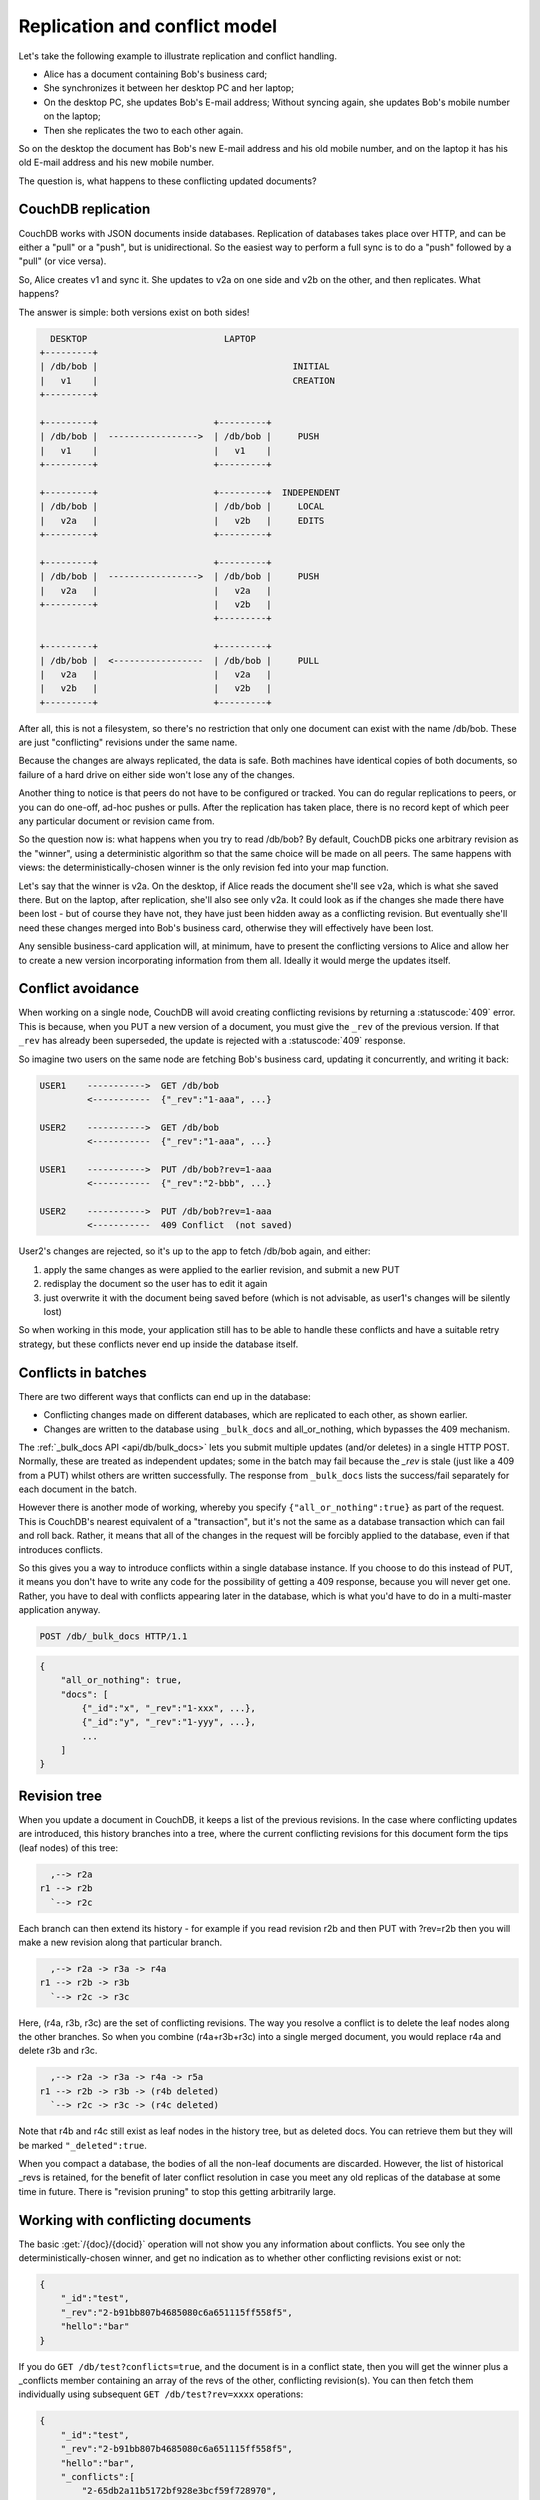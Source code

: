 .. Licensed under the Apache License, Version 2.0 (the "License"); you may not
.. use this file except in compliance with the License. You may obtain a copy of
.. the License at
..
..   http://www.apache.org/licenses/LICENSE-2.0
..
.. Unless required by applicable law or agreed to in writing, software
.. distributed under the License is distributed on an "AS IS" BASIS, WITHOUT
.. WARRANTIES OR CONDITIONS OF ANY KIND, either express or implied. See the
.. License for the specific language governing permissions and limitations under
.. the License.

.. _replication/conflicts:

==============================
Replication and conflict model
==============================

Let's take the following example to illustrate replication and conflict
handling.

- Alice has a document containing Bob's business card;
- She synchronizes it between her desktop PC and her laptop;
- On the desktop PC, she updates Bob's E-mail address;
  Without syncing again, she updates Bob's mobile number on the laptop;
- Then she replicates the two to each other again.

So on the desktop the document has Bob's new E-mail address and his old mobile
number, and on the laptop it has his old E-mail address and his new mobile
number.

The question is, what happens to these conflicting updated documents?

CouchDB replication
===================

CouchDB works with JSON documents inside databases. Replication of databases
takes place over HTTP, and can be either a "pull" or a "push", but is
unidirectional. So the easiest way to perform a full sync is to do a "push"
followed by a "pull" (or vice versa).

So, Alice creates v1 and sync it. She updates to v2a on one side and v2b on the
other, and then replicates. What happens?

The answer is simple: both versions exist on both sides!

.. code-block:: text

      DESKTOP                          LAPTOP
    +---------+
    | /db/bob |                                     INITIAL
    |   v1    |                                     CREATION
    +---------+

    +---------+                      +---------+
    | /db/bob |  ----------------->  | /db/bob |     PUSH
    |   v1    |                      |   v1    |
    +---------+                      +---------+

    +---------+                      +---------+  INDEPENDENT
    | /db/bob |                      | /db/bob |     LOCAL
    |   v2a   |                      |   v2b   |     EDITS
    +---------+                      +---------+

    +---------+                      +---------+
    | /db/bob |  ----------------->  | /db/bob |     PUSH
    |   v2a   |                      |   v2a   |
    +---------+                      |   v2b   |
                                     +---------+

    +---------+                      +---------+
    | /db/bob |  <-----------------  | /db/bob |     PULL
    |   v2a   |                      |   v2a   |
    |   v2b   |                      |   v2b   |
    +---------+                      +---------+

After all, this is not a filesystem, so there's no restriction that only one
document can exist with the name /db/bob. These are just "conflicting" revisions
under the same name.

Because the changes are always replicated, the data is safe. Both machines have
identical copies of both documents, so failure of a hard drive on either side
won't lose any of the changes.

Another thing to notice is that peers do not have to be configured or tracked.
You can do regular replications to peers, or you can do one-off, ad-hoc pushes
or pulls. After the replication has taken place, there is no record kept of
which peer any particular document or revision came from.

So the question now is: what happens when you try to read /db/bob? By default,
CouchDB picks one arbitrary revision as the "winner", using a deterministic
algorithm so that the same choice will be made on all peers. The same happens
with views: the deterministically-chosen winner is the only revision fed into
your map function.

Let's say that the winner is v2a. On the desktop, if Alice reads the document
she'll see v2a, which is what she saved there. But on the laptop, after
replication, she'll also see only v2a. It could look as if the changes she made
there have been lost - but of course they have not, they have just been hidden
away as a conflicting revision. But eventually she'll need these changes merged
into Bob's business card, otherwise they will effectively have been lost.

Any sensible business-card application will, at minimum, have to present the
conflicting versions to Alice and allow her to create a new version
incorporating information from them all. Ideally it would merge the updates
itself.

Conflict avoidance
==================

When working on a single node, CouchDB will avoid creating conflicting revisions
by returning a :statuscode:`409` error. This is because, when you
PUT a new version of a document, you must give the ``_rev`` of the previous
version. If that ``_rev`` has already been superseded, the update is rejected
with a  :statuscode:`409` response.

So imagine two users on the same node are fetching Bob's business card, updating
it concurrently, and writing it back:

.. code-block:: text

    USER1    ----------->  GET /db/bob
             <-----------  {"_rev":"1-aaa", ...}

    USER2    ----------->  GET /db/bob
             <-----------  {"_rev":"1-aaa", ...}

    USER1    ----------->  PUT /db/bob?rev=1-aaa
             <-----------  {"_rev":"2-bbb", ...}

    USER2    ----------->  PUT /db/bob?rev=1-aaa
             <-----------  409 Conflict  (not saved)

User2's changes are rejected, so it's up to the app to fetch /db/bob again,
and either:

#. apply the same changes as were applied to the earlier revision, and submit
   a new PUT
#. redisplay the document so the user has to edit it again
#. just overwrite it with the document being saved before (which is not
   advisable, as user1's changes will be silently lost)

So when working in this mode, your application still has to be able to handle
these conflicts and have a suitable retry strategy, but these conflicts never
end up inside the database itself.

Conflicts in batches
====================

There are two different ways that conflicts can end up in the database:

- Conflicting changes made on different databases, which are replicated to each
  other, as shown earlier.
- Changes are written to the database using ``_bulk_docs`` and all_or_nothing,
  which bypasses the 409 mechanism.

The :ref:`_bulk_docs API <api/db/bulk_docs>` lets you submit multiple updates
(and/or deletes) in a single HTTP POST. Normally, these are treated as
independent updates; some in the batch may fail because the `_rev` is stale
(just like a 409 from a PUT) whilst others are written successfully.
The response from ``_bulk_docs`` lists the success/fail separately for each
document in the batch.

However there is another mode of working, whereby you specify
``{"all_or_nothing":true}`` as part of the request. This is CouchDB's nearest
equivalent of a "transaction", but it's not the same as a database transaction
which can fail and roll back. Rather, it means that all of the changes in the
request will be forcibly applied to the database, even if that introduces
conflicts.

So this gives you a way to introduce conflicts within a single database
instance. If you choose to do this instead of PUT, it means you don't have to
write any code for the possibility of getting a 409 response, because you will
never get one. Rather, you have to deal with conflicts appearing later in the
database, which is what you'd have to do in a multi-master application anyway.

.. code-block:: http

    POST /db/_bulk_docs HTTP/1.1

.. code-block:: javascript

    {
        "all_or_nothing": true,
        "docs": [
            {"_id":"x", "_rev":"1-xxx", ...},
            {"_id":"y", "_rev":"1-yyy", ...},
            ...
        ]
    }

Revision tree
=============

When you update a document in CouchDB, it keeps a list of the previous
revisions. In the case where conflicting updates are introduced, this history
branches into a tree, where the current conflicting revisions for this document
form the tips (leaf nodes) of this tree:

.. code-block:: text

      ,--> r2a
    r1 --> r2b
      `--> r2c

Each branch can then extend its history - for example if you read revision r2b
and then PUT with ?rev=r2b then you will make a new revision along that
particular branch.

.. code-block:: text

      ,--> r2a -> r3a -> r4a
    r1 --> r2b -> r3b
      `--> r2c -> r3c

Here, (r4a, r3b, r3c) are the set of conflicting revisions. The way you resolve
a conflict is to delete the leaf nodes along the other branches. So when you
combine (r4a+r3b+r3c) into a single merged document, you would replace r4a and
delete r3b and r3c.

.. code-block:: text

      ,--> r2a -> r3a -> r4a -> r5a
    r1 --> r2b -> r3b -> (r4b deleted)
      `--> r2c -> r3c -> (r4c deleted)

Note that r4b and r4c still exist as leaf nodes in the history tree, but as
deleted docs. You can retrieve them but they will be marked ``"_deleted":true``.

When you compact a database, the bodies of all the non-leaf documents are
discarded. However, the list of historical _revs is retained, for the benefit of
later conflict resolution in case you meet any old replicas of the database at
some time in future. There is "revision pruning" to stop this getting
arbitrarily large.

Working with conflicting documents
==================================

The basic :get:`/{doc}/{docid}` operation will not show you any
information about conflicts. You see only the deterministically-chosen winner,
and get no indication as to whether other conflicting revisions exist or not:

.. code-block:: javascript

    {
        "_id":"test",
        "_rev":"2-b91bb807b4685080c6a651115ff558f5",
        "hello":"bar"
    }

If you do ``GET /db/test?conflicts=true``, and the document is in a conflict
state, then you will get the winner plus a _conflicts member containing an array
of the revs of the other, conflicting revision(s). You can then fetch them
individually using subsequent ``GET /db/test?rev=xxxx`` operations:

.. code-block:: javascript

    {
        "_id":"test",
        "_rev":"2-b91bb807b4685080c6a651115ff558f5",
        "hello":"bar",
        "_conflicts":[
            "2-65db2a11b5172bf928e3bcf59f728970",
            "2-5bc3c6319edf62d4c624277fdd0ae191"
        ]
    }

If you do ``GET /db/test?open_revs=all`` then you will get all the leaf nodes of
the revision tree. This will give you all the current conflicts, but will also
give you leaf nodes which have been deleted (i.e. parts of the conflict history
which have since been resolved). You can remove these by filtering out documents
with ``"_deleted":true``:

.. code-block:: javascript

    [
        {"ok":{"_id":"test","_rev":"2-5bc3c6319edf62d4c624277fdd0ae191","hello":"foo"}},
        {"ok":{"_id":"test","_rev":"2-65db2a11b5172bf928e3bcf59f728970","hello":"baz"}},
        {"ok":{"_id":"test","_rev":"2-b91bb807b4685080c6a651115ff558f5","hello":"bar"}}
    ]

The ``"ok"`` tag is an artifact of ``open_revs``, which also lets you list
explicit revisions as a JSON array, e.g. ``open_revs=[rev1,rev2,rev3]``. In this
form, it would be possible to request a revision which is now missing, because
the database has been compacted.

.. note::
    The order of revisions returned by ``open_revs=all`` is **NOT** related to
    the deterministic "winning" algorithm. In the above example, the winning
    revision is 2-b91b... and happens to be returned last, but in other cases it
    can be returned in a different position.

Once you have retrieved all the conflicting revisions, your application can then
choose to display them all to the user. Or it could attempt to merge them, write
back the merged version, and delete the conflicting versions - that is, to
resolve the conflict permanently.

As described above, you need to update one revision and delete all the
conflicting revisions explicitly. This can be done using a single `POST` to
``_bulk_docs``, setting ``"_deleted":true`` on those revisions you wish to
delete.

Multiple document API
=====================

You can fetch multiple documents at once using ``include_docs=true`` on a view.
However, a ``conflicts=true`` request is ignored; the "doc" part of the value
never includes a ``_conflicts`` member. Hence you would need to do another query
to determine for each document whether it is in a conflicting state:

.. code-block:: bash

    $ curl 'http://127.0.0.1:5984/conflict_test/_all_docs?include_docs=true&conflicts=true'

.. code-block:: javascript

    {
        "total_rows":1,
        "offset":0,
        "rows":[
            {
                "id":"test",
                "key":"test",
                "value":{"rev":"2-b91bb807b4685080c6a651115ff558f5"},
                "doc":{
                    "_id":"test",
                    "_rev":"2-b91bb807b4685080c6a651115ff558f5",
                    "hello":"bar"
                }
            }
        ]
    }

.. code-block:: bash

    $ curl 'http://127.0.0.1:5984/conflict_test/test?conflicts=true'

.. code-block:: javascript

    {
        "_id":"test",
        "_rev":"2-b91bb807b4685080c6a651115ff558f5",
        "hello":"bar",
        "_conflicts":[
            "2-65db2a11b5172bf928e3bcf59f728970",
            "2-5bc3c6319edf62d4c624277fdd0ae191"
        ]
    }

View map functions
==================

Views only get the winning revision of a document. However they do also get a
``_conflicts`` member if there are any conflicting revisions. This means you can
write a view whose job is specifically to locate documents with conflicts.
Here is a simple map function which achieves this:

.. code-block:: javascript

    function(doc) {
        if (doc._conflicts) {
            emit(null, [doc._rev].concat(doc._conflicts));
        }
    }

which gives the following output:

.. code-block:: javascript

    {
        "total_rows":1,
        "offset":0,
        "rows":[
            {
                "id":"test",
                "key":null,
                "value":[
                    "2-b91bb807b4685080c6a651115ff558f5",
                    "2-65db2a11b5172bf928e3bcf59f728970",
                    "2-5bc3c6319edf62d4c624277fdd0ae191"
                ]
            }
        ]
    }

If you do this, you can have a separate "sweep" process which periodically scans
your database, looks for documents which have conflicts, fetches the conflicting
revisions, and resolves them.

Whilst this keeps the main application simple, the problem with this approach is
that there will be a window between a conflict being introduced and it being
resolved. From a user's viewpoint, this may appear that the document they just
saved successfully may suddenly lose their changes, only to be resurrected some
time later. This may or may not be acceptable.

Also, it's easy to forget to start the sweeper, or not to implement it properly,
and this will introduce odd behaviour which will be hard to track down.

CouchDB's "winning" revision algorithm may mean that information drops out of a
view until a conflict has been resolved. Consider Bob's business card again;
suppose Alice has a view which emits mobile numbers, so that her telephony
application can display the caller's name based on caller ID. If there are
conflicting documents with Bob's old and new mobile numbers, and they happen to
be resolved in favour of Bob's old number, then the view won't be able to
recognise his new one. In this particular case, the application might have
preferred to put information from both the conflicting documents into the view,
but this currently isn't possible.

Suggested algorithm to fetch a document with conflict resolution:

#. Get document via ``GET docid?conflicts=true`` request;
#. For each member in the ``_conflicts`` array call ``GET docid?rev=xxx``.
   If any errors occur at this stage, restart from step 1.
   (There could be a race where someone else has already resolved this conflict
   and deleted that rev)
#. Perform application-specific merging
#. Write ``_bulk_docs`` with an update to the first rev and deletes of the other
   revs.

This could either be done on every read (in which case you could replace all
calls to GET in your application with calls to a library which does the above),
or as part of your sweeper code.

And here is an example of this in Ruby using the low-level `RestClient`_:

.. _RestClient: https://rubygems.org/gems/rest-client

.. code-block:: ruby

    require 'rubygems'
    require 'rest_client'
    require 'json'
    DB="http://127.0.0.1:5984/conflict_test"

    # Write multiple documents as all_or_nothing, can introduce conflicts
    def writem(docs)
        JSON.parse(RestClient.post("#{DB}/_bulk_docs", {
            "all_or_nothing" => true,
            "docs" => docs,
        }.to_json))
    end

    # Write one document, return the rev
    def write1(doc, id=nil, rev=nil)
        doc['_id'] = id if id
        doc['_rev'] = rev if rev
        writem([doc]).first['rev']
    end

    # Read a document, return *all* revs
    def read1(id)
        retries = 0
        loop do
            # FIXME: escape id
            res = [JSON.parse(RestClient.get("#{DB}/#{id}?conflicts=true"))]
            if revs = res.first.delete('_conflicts')
                begin
                    revs.each do |rev|
                        res << JSON.parse(RestClient.get("#{DB}/#{id}?rev=#{rev}"))
                    end
                rescue
                    retries += 1
                    raise if retries >= 5
                    next
                end
            end
            return res
        end
    end

    # Create DB
    RestClient.delete DB rescue nil
    RestClient.put DB, {}.to_json

    # Write a document
    rev1 = write1({"hello"=>"xxx"},"test")
    p read1("test")

    # Make three conflicting versions
    write1({"hello"=>"foo"},"test",rev1)
    write1({"hello"=>"bar"},"test",rev1)
    write1({"hello"=>"baz"},"test",rev1)

    res = read1("test")
    p res

    # Now let's replace these three with one
    res.first['hello'] = "foo+bar+baz"
    res.each_with_index do |r,i|
        unless i == 0
            r.replace({'_id'=>r['_id'], '_rev'=>r['_rev'], '_deleted'=>true})
        end
    end
    writem(res)

    p read1("test")

An application written this way never has to deal with a ``PUT 409``, and is
automatically multi-master capable.

You can see that it's straightforward enough when you know what you're doing.
It's just that CouchDB doesn't currently provide a convenient HTTP API for
"fetch all conflicting revisions", nor "PUT to supersede these N revisions", so
you need to wrap these yourself. I also don't know of any client-side libraries
which provide support for this.

Merging and revision history
============================

Actually performing the merge is an application-specific function. It depends
on the structure of your data. Sometimes it will be easy: e.g. if a document
contains a list which is only ever appended to, then you can perform a union of
the two list versions.

Some merge strategies look at the changes made to an object, compared to its
previous version. This is how git's merge function works.

For example, to merge Bob's business card versions v2a and v2b, you could look
at the differences between v1 and v2b, and then apply these changes to v2a as
well.

With CouchDB, you can sometimes get hold of old revisions of a document.
For example, if you fetch ``/db/bob?rev=v2b&revs_info=true`` you'll get a list
of the previous revision ids which ended up with revision v2b. Doing the same
for v2a you can find their common ancestor revision. However if the database
has been compacted, the content of that document revision will have been lost.
``revs_info`` will still show that v1 was an ancestor, but report it as
"missing"::

    BEFORE COMPACTION           AFTER COMPACTION

         ,-> v2a                     v2a
       v1
         `-> v2b                     v2b

So if you want to work with diffs, the recommended way is to store those diffs
within the new revision itself. That is: when you replace v1 with v2a, include
an extra field or attachment in v2a which says which fields were changed from
v1 to v2a. This unfortunately does mean additional book-keeping for your
application.

Comparison with other replicating data stores
=============================================

The same issues arise with other replicating systems, so it can be instructive
to look at these and see how they compare with CouchDB. Please feel free to add
other examples.

Unison
------

`Unison`_ is a bi-directional file synchronisation tool. In this case, the
business card would be a file, say `bob.vcf`.

.. _Unison: http://www.cis.upenn.edu/~bcpierce/unison/

When you run unison, changes propagate both ways. If a file has changed on one
side but not the other, the new replaces the old. Unison maintains a local state
file so that it knows whether a file has changed since the last successful
replication.

In our example it has changed on both sides. Only one file called `bob.vcf`
can exist within the filesystem. Unison solves the problem by simply ducking
out: the user can choose to replace the remote version with the local version,
or vice versa (both of which would lose data), but the default action is to
leave both sides unchanged.

From Alice's point of view, at least this is a simple solution. Whenever she's
on the desktop she'll see the version she last edited on the desktop, and
whenever she's on the laptop she'll see the version she last edited there.

But because no replication has actually taken place, the data is not protected.
If her laptop hard drive dies, she'll lose all her changes made on the laptop;
ditto if her desktop hard drive dies.

It's up to her to copy across one of the versions manually (under a different
filename), merge the two, and then finally push the merged version to the other
side.

Note also that the original file (version v1) has been lost by this point.
So it's not going to be known from inspection alone which of v2a and v2b has the
most up-to-date E-mail address for Bob, and which has the most up-to-date mobile
number. Alice has to remember which she entered last.

Git
---

`Git`_ is a well-known distributed source control system. Like Unison, git deals
with files. However, git considers the state of a whole set of files as a single
object, the "tree". Whenever you save an update, you create a "commit" which
points to both the updated tree and the previous commit(s), which in turn point
to the previous tree(s). You therefore have a full history of all the states of
the files. This forms a branch, and a pointer is kept to the tip of the branch,
from which you can work backwards to any previous state. The "pointer" is
actually an SHA1 hash of the tip commit.

.. _Git: http://git-scm.com/

If you are replicating with one or more peers, a separate branch is made for
each of the peers. For example, you might have::

    master               -- my local branch
    remotes/foo/master   -- branch on peer 'foo'
    remotes/bar/master   -- branch on peer 'bar'

In the normal way of working, replication is a "pull", importing changes from
a remote peer into the local repository. A "pull" does two things: first "fetch"
the state of the peer into the remote tracking branch for that peer; and then
attempt to "merge" those changes into the local branch.

Now let's consider the business card. Alice has created a git repo containing
``bob.vcf``, and cloned it across to the other machine. The branches look like
this, where ``AAAAAAAA`` is the SHA1 of the commit::

    ---------- desktop ----------           ---------- laptop ----------
    master: AAAAAAAA                        master: AAAAAAAA
    remotes/laptop/master: AAAAAAAA         remotes/desktop/master: AAAAAAAA

Now she makes a change on the desktop, and commits it into the desktop repo;
then she makes a different change on the laptop, and commits it into the laptop
repo::

    ---------- desktop ----------           ---------- laptop ----------
    master: BBBBBBBB                        master: CCCCCCCC
    remotes/laptop/master: AAAAAAAA         remotes/desktop/master: AAAAAAAA

Now on the desktop she does ``git pull laptop``. Firstly, the remote objects
are copied across into the local repo and the remote tracking branch is
updated::

    ---------- desktop ----------           ---------- laptop ----------
    master: BBBBBBBB                        master: CCCCCCCC
    remotes/laptop/master: CCCCCCCC         remotes/desktop/master: AAAAAAAA

.. note::
    repo still contains AAAAAAAA because commits BBBBBBBB and CCCCCCCC point to
    it

Then git will attempt to merge the changes in. It can do this because it knows
the parent commit to ``CCCCCCCC`` is ``AAAAAAAA``, so it takes a diff between
``AAAAAAAA`` and ``CCCCCCCC`` and tries to apply it to ``BBBBBBBB``.

If this is successful, then you'll get a new version with a merge commit::

    ---------- desktop ----------           ---------- laptop ----------
    master: DDDDDDDD                        master: CCCCCCCC
    remotes/laptop/master: CCCCCCCC         remotes/desktop/master: AAAAAAAA

Then Alice has to logon to the laptop and run ``git pull desktop``. A similar
process occurs. The remote tracking branch is updated::

    ---------- desktop ----------           ---------- laptop ----------
    master: DDDDDDDD                        master: CCCCCCCC
    remotes/laptop/master: CCCCCCCC         remotes/desktop/master: DDDDDDDD

Then a merge takes place. This is a special-case: ``CCCCCCCC`` one of the parent
commits of ``DDDDDDDD``, so the laptop can `fast forward` update from
``CCCCCCCC`` to ``DDDDDDDD`` directly without having to do any complex merging.
This leaves the final state as::

    ---------- desktop ----------           ---------- laptop ----------
    master: DDDDDDDD                        master: DDDDDDDD
    remotes/laptop/master: CCCCCCCC         remotes/desktop/master: DDDDDDDD

Now this is all and good, but you may wonder how this is relevant when thinking
about CouchDB.

Firstly, note what happens in the case when the merge algorithm fails.
The changes are still propagated from the remote repo into the local one, and
are available in the remote tracking branch; so unlike Unison, you know the data
is protected. It's just that the local working copy may fail to update, or may
diverge from the remote version. It's up to you to create and commit the
combined version yourself, but you are guaranteed to have all the history you
might need to do this.

Note that whilst it's possible to build new merge algorithms into Git,
the standard ones are focused on line-based changes to source code. They don't
work well for XML or JSON if it's presented without any line breaks.

The other interesting consideration is multiple peers. In this case you have
multiple remote tracking branches, some of which may match your local branch,
some of which may be behind you, and some of which may be ahead of you
(i.e. contain changes that you haven't yet merged)::

    master: AAAAAAAA
    remotes/foo/master: BBBBBBBB
    remotes/bar/master: CCCCCCCC
    remotes/baz/master: AAAAAAAA

Note that each peer is explicitly tracked, and therefore has to be explicitly
created. If a peer becomes stale or is no longer needed, it's up to you to
remove it from your configuration and delete the remote tracking branch.
This is different to CouchDB, which doesn't keep any peer state in the database.

Another difference with git is that it maintains all history back to time
zero - git compaction keeps diffs between all those versions in order to reduce
size, but CouchDB discards them. If you are constantly updating a document,
the size of a git repo would grow forever. It is possible (with some effort)
to use "history rewriting" to make git forget commits earlier than a particular
one.

.. _replication/conflicts/git:

What is the CouchDB replication protocol? Is it like Git?
^^^^^^^^^^^^^^^^^^^^^^^^^^^^^^^^^^^^^^^^^^^^^^^^^^^^^^^^^

:Author: Jason Smith
:Date: 2011-01-29
:Source: `StackOverflow <http://stackoverflow.com/questions/4766391/what-is-the-couchdb-replication-protocol-is-it-like-git>`_

**Key points**

**If you know Git, then you know how Couch replication works.** Replicating is
*very* similar to pushing or pulling with distributed source managers like Git.

**CouchDB replication does not have its own protocol.** A replicator simply
connects to two DBs as a client, then reads from one and writes to the other.
Push replication is reading the local data and updating the remote DB;
pull replication is vice versa.

* **Fun fact 1**: The replicator is actually an independent Erlang application,
  in its own process. It connects to both couches, then reads records from one
  and writes them to the other.
* **Fun fact 2**: CouchDB has no way of knowing who is a normal client and who
  is a replicator (let alone whether the replication is push or pull).
  It all looks like client connections. Some of them read records. Some of them
  write records.

**Everything flows from the data model**

The replication algorithm is trivial, uninteresting. A trained monkey could
design it. It's simple because the cleverness is the data model, which has these
useful characteristics:

#. Every record in CouchDB is completely independent of all others. That sucks
   if you want to do a JOIN or a transaction, but it's awesome if you want to
   write a replicator. Just figure out how to replicate one record, and then
   repeat that for each record.
#. Like Git, records have a linked-list revision history. A record's revision ID
   is the checksum of its own data. Subsequent revision IDs are checksums of:
   the new data, plus the revision ID of the previous.

#. In addition to application data (``{"name": "Jason", "awesome": true}``),
   every record stores the evolutionary timeline of all previous revision IDs
   leading up to itself.

   - Exercise: Take a moment of quiet reflection. Consider any two different
     records, A and B. If A's revision ID appears in B's timeline, then B
     definitely evolved from A. Now consider Git's fast-forward merges.
     Do you hear that? That is the sound of your mind being blown.

#. Git isn't really a linear list. It has forks, when one parent has multiple
   children. CouchDB has that too.

   - Exercise: Compare two different records, A and B. A's revision ID does not
     appear in B's timeline; however, one revision ID, C, is in both A's and B's
     timeline. Thus A didn't evolve from B. B didn't evolve from A. But rather,
     A and B have a common ancestor C. In Git, that is a "fork." In CouchDB,
     it's a "conflict."

   - In Git, if both children go on to develop their timelines independently,
     that's cool. Forks totally support that.
   - In CouchDB, if both children go on to develop their timelines
     independently, that cool too. Conflicts totally support that.
   - **Fun fact 3**: CouchDB "conflicts" do not correspond to Git "conflicts."
     A Couch conflict is a divergent revision history, what Git calls a "fork."
     For this reason the CouchDB community pronounces "conflict" with a silent
     `n`: "co-flicked."

#. Git also has merges, when one child has multiple parents. CouchDB *sort* of
   has that too.

   - **In the data model, there is no merge.** The client simply marks one
     timeline as deleted and continues to work with the only extant timeline.
   - **In the application, it feels like a merge.** Typically, the client merges
     the *data* from each timeline in an application-specific way.
     Then it writes the new data to the timeline. In Git, this is like copying
     and pasting the changes from branch A into branch B, then commiting to
     branch B and deleting branch A. The data was merged, but there was no
     `git merge`.
   - These behaviors are different because, in Git, the timeline itself is
     important; but in CouchDB, the data is important and the timeline is
     incidental—it's just there to support replication. That is one reason why
     CouchDB's built-in revisioning is inappropriate for storing revision data
     like a wiki page.

**Final notes**

At least one sentence in this writeup (possibly this one) is complete BS.
